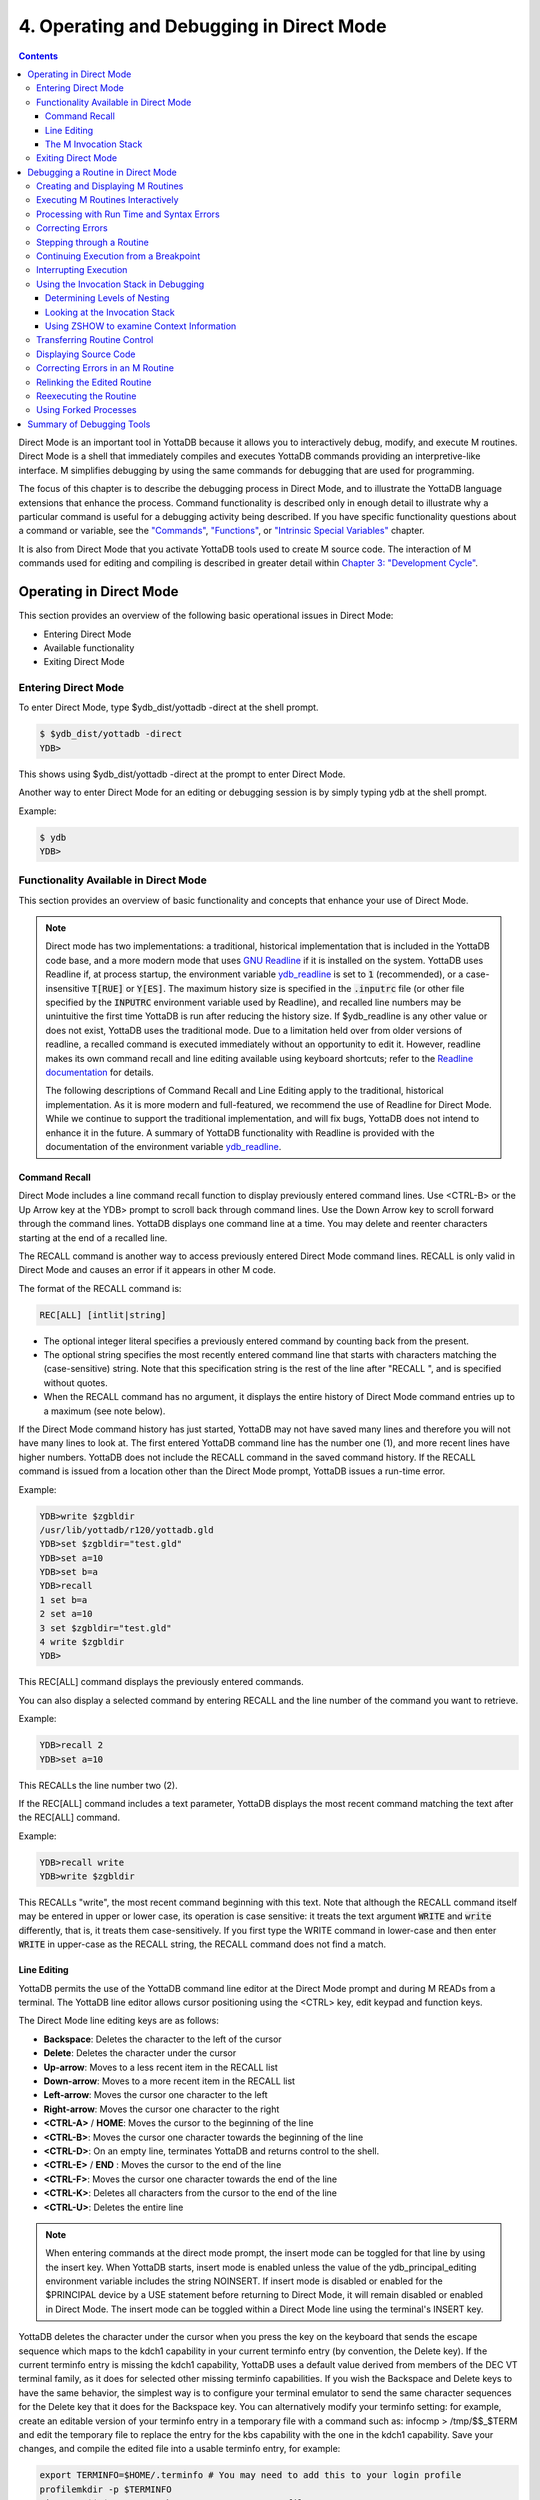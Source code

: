 .. ###############################################################
.. #                                                             #
.. # Copyright (c) 2017-2025 YottaDB LLC and/or its subsidiaries.#
.. # All rights reserved.                                        #
.. #                                                             #
.. # Portions Copyright (c) Fidelity National                    #
.. # Information Services, Inc. and/or its subsidiaries.         #
.. #                                                             #
.. #     This document contains the intellectual property        #
.. #     of its copyright holder(s), and is made available       #
.. #     under a license.  If you do not know the terms of       #
.. #     the license, please stop and do not read further.       #
.. #                                                             #
.. ###############################################################

.. index::
   Operating and Debugging in Direct Mode

=========================================
4. Operating and Debugging in Direct Mode
=========================================

.. contents::
   :depth: 5

Direct Mode is an important tool in YottaDB because it allows you to interactively debug, modify, and execute M routines. Direct Mode is a shell that immediately compiles and executes YottaDB commands providing an interpretive-like interface. M simplifies debugging by using the same commands for debugging that are used for programming.

The focus of this chapter is to describe the debugging process in Direct Mode, and to illustrate the YottaDB language extensions that enhance the process. Command functionality is described only in enough detail to illustrate why a particular command is useful for a debugging activity being described. If you have specific functionality questions about a command or variable, see the `"Commands" <./commands.html>`_, `"Functions" <./functions.html>`_, or `"Intrinsic Special Variables" <./isv.html>`_ chapter.

It is also from Direct Mode that you activate YottaDB tools used to create M source code. The interaction of M commands used for editing and compiling is described in greater detail within `Chapter 3: "Development Cycle" <./devcycle.html>`_.

-------------------------------------
Operating in Direct Mode
-------------------------------------

This section provides an overview of the following basic operational issues in Direct Mode:

* Entering Direct Mode
* Available functionality
* Exiting Direct Mode

+++++++++++++++++++++
Entering Direct Mode
+++++++++++++++++++++

To enter Direct Mode, type $ydb_dist/yottadb -direct at the shell prompt.

.. code-block:: bash

   $ $ydb_dist/yottadb -direct
   YDB>

This shows using $ydb_dist/yottadb -direct at the prompt to enter Direct Mode.

Another way to enter Direct Mode for an editing or debugging session is by simply typing ydb at the shell prompt.

Example:

.. code-block:: bash

   $ ydb
   YDB>


+++++++++++++++++++++++++++++++++++++++++++
Functionality Available in Direct Mode
+++++++++++++++++++++++++++++++++++++++++++

This section provides an overview of basic functionality and concepts that enhance your use of Direct Mode.

.. note::
   Direct mode has two implementations: a traditional, historical implementation that is included in the YottaDB code base, and a more modern mode that uses `GNU Readline <https://www.gnu.org/software/readline/>`_ if it is installed on the system. YottaDB uses Readline if, at process startup, the environment variable `ydb_readline <../AdminOpsGuide/basicops.html#ydb-readline>`_ is set to :code:`1` (recommended), or a case-insensitive :code:`T[RUE]` or :code:`Y[ES]`. The maximum history size is specified in the :code:`.inputrc` file (or other file specified by the :code:`INPUTRC` environment variable used by Readline), and recalled line numbers may be unintuitive the first time YottaDB is run after reducing the history size. If $ydb_readline is any other value or does not exist, YottaDB uses the traditional mode. Due to a limitation held over from older versions of readline, a recalled command is executed immediately without an opportunity to edit it. However, readline makes its own command recall and line editing available using keyboard shortcuts; refer to the `Readline documentation <https://tiswww.cwru.edu/php/chet/readline/rltop.html#Documentation>`_ for details.

   The following descriptions of Command Recall and Line Editing apply to the traditional, historical implementation. As it is more modern and full-featured, we recommend the use of Readline for Direct Mode. While we continue to support the traditional implementation, and will fix bugs, YottaDB does not intend to enhance it in the future. A summary of YottaDB functionality with Readline is provided with the documentation of the environment variable `ydb_readline <../AdminOpsGuide/basicops.html#ydb-readline>`_.

~~~~~~~~~~~~~~~
Command Recall
~~~~~~~~~~~~~~~

Direct Mode includes a line command recall function to display previously entered command lines. Use <CTRL-B> or the Up Arrow key at the YDB> prompt to scroll back through command lines. Use the Down Arrow key to scroll forward through the command lines. YottaDB displays one command line at a time. You may delete and reenter characters starting at the end of a recalled line.

The RECALL command is another way to access previously entered Direct Mode command lines. RECALL is only valid in Direct Mode and causes an error if it appears in other M code.

The format of the RECALL command is:

.. code-block:: none

   REC[ALL] [intlit|string]

* The optional integer literal specifies a previously entered command by counting back from the present.
* The optional string specifies the most recently entered command line that starts with characters matching the (case-sensitive) string. Note that this specification string is the rest of the line after "RECALL ", and is specified without quotes.
* When the RECALL command has no argument, it displays the entire history of Direct Mode command entries up to a maximum (see note below).

If the Direct Mode command history has just started, YottaDB may not have saved many lines and therefore you will not have many lines to look at. The first entered YottaDB command line has the number one (1), and more recent lines have higher numbers. YottaDB does not include the RECALL command in the saved command history. If the RECALL command is issued from a location other than the Direct Mode prompt, YottaDB issues a run-time error.

Example:

.. code-block:: bash

   YDB>write $zgbldir
   /usr/lib/yottadb/r120/yottadb.gld
   YDB>set $zgbldir="test.gld"
   YDB>set a=10
   YDB>set b=a
   YDB>recall
   1 set b=a
   2 set a=10
   3 set $zgbldir="test.gld"
   4 write $zgbldir
   YDB>

This REC[ALL] command displays the previously entered commands.

You can also display a selected command by entering RECALL and the line number of the command you want to retrieve.

Example:

.. code-block:: bash

   YDB>recall 2
   YDB>set a=10

This RECALLs the line number two (2).

If the REC[ALL] command includes a text parameter, YottaDB displays the most recent command matching the text after the REC[ALL] command.

Example:

.. code-block:: bash

   YDB>recall write
   YDB>write $zgbldir

This RECALLs "write", the most recent command beginning with this text. Note that although the RECALL command itself may be entered in upper or lower case, its operation is case sensitive: it treats the text argument :code:`WRITE` and :code:`write` differently, that is, it treats them case-sensitively. If you first type the WRITE command in lower-case and then enter :code:`WRITE` in upper-case as the RECALL string, the RECALL command does not find a match.

~~~~~~~~~~~~~
Line Editing
~~~~~~~~~~~~~

YottaDB permits the use of the YottaDB command line editor at the Direct Mode prompt and during M READs from a terminal. The YottaDB line editor allows cursor positioning using the <CTRL> key, edit keypad and function keys.

The Direct Mode line editing keys are as follows:

* **Backspace**: Deletes the character to the left of the cursor

* **Delete**: Deletes the character under the cursor

* **Up-arrow**: Moves to a less recent item in the RECALL list

* **Down-arrow**: Moves to a more recent item in the RECALL list

* **Left-arrow**: Moves the cursor one character to the left

* **Right-arrow**: Moves the cursor one character to the right

* **<CTRL-A>** / **HOME**: Moves the cursor to the beginning of the line

* **<CTRL-B>**: Moves the cursor one character towards the beginning of the line

* **<CTRL-D>**: On an empty line, terminates YottaDB and returns control to the shell.

* **<CTRL-E>** / **END** : Moves the cursor to the end of the line

* **<CTRL-F>**: Moves the cursor one character towards the end of the line

* **<CTRL-K>**: Deletes all characters from the cursor to the end of the line

* **<CTRL-U>**: Deletes the entire line

.. note::
   When entering commands at the direct mode prompt, the insert mode can be toggled for that line by using the insert key. When YottaDB starts, insert mode is enabled unless the value of the ydb_principal_editing environment variable includes the string NOINSERT. If insert mode is disabled or enabled for the $PRINCIPAL device by a USE statement before returning to Direct Mode, it will remain disabled or enabled in Direct Mode. The insert mode can be toggled within a Direct Mode line using the terminal's INSERT key.

YottaDB deletes the character under the cursor when you press the key on the keyboard that sends the escape sequence which maps to the kdch1 capability in your current terminfo entry (by convention, the Delete key). If the current terminfo entry is missing the kdch1 capability, YottaDB uses a default value derived from members of the DEC VT terminal family, as it does for selected other missing terminfo capabilities. If you wish the Backspace and Delete keys to have the same behavior, the simplest way is to configure your terminal emulator to send the same character sequences for the Delete key that it does for the Backspace key. You can alternatively modify your terminfo setting: for example, create an editable version of your terminfo entry in a temporary file with a command such as: infocmp > /tmp/$$_$TERM and edit the temporary file to replace the entry for the kbs capability with the one in the kdch1 capability. Save your changes, and compile the edited file into a usable terminfo entry, for example:

.. code-block:: bash

   export TERMINFO=$HOME/.terminfo # You may need to add this to your login profile
   profilemkdir -p $TERMINFO
   tic /tmp/$$_$TERM # or whatever your temporary file name was

When modifying terminfo capabilities, always look for unintended changes in the behavior of other applications, for example, text editors, that also rely on those capabilities. In the worst case, you may need to toggle between alternate terminfo entries for YottaDB and other applications while you evaluate different options. Also, for terminfo entries without the cud1 capability, YottaDB uses a linefeed when moving to the next line in direct mode.

~~~~~~~~~~~~~~~~~~~~~~~~
The M Invocation Stack
~~~~~~~~~~~~~~~~~~~~~~~~

The ANSI M Standard describes certain M operations in terms of how a stack-based virtual machine would operate. A stack is a repository for tracking temporary information on a "last-in/first-out" (LIFO) basis. M program behavior can be understood using a stack-based model. However, the standard is not explicit in defining how an implementation must maintain a stack or even whether it must use one at all.

The stack model provides a trail of routines currently in progress that shows the location of all the M operations that performed the invocations leading to the current point.

The ZSHOW command makes this stack information available within YottaDB. For more information, see :ref:`use-invocatn-stack-debug` in this chapter, and the command description at :ref:`zshow-command`.

+++++++++++++++++++++++++++++++
Exiting Direct Mode
+++++++++++++++++++++++++++++++

Five M commands can terminate a Direct Mode session:

* HALT
* ZHALT
* ZCONTINUE
* GOTO
* ZGOTO

The HALT command exits Direct Mode and terminates the M process.

The ZHALT command exits Direct Mode and returns the exit status to the calling environment.

The ZCONTINUE command instructs YottaDB to exit Direct Mode and resume routine execution at the current point in the M invocation stack. This may be the point where YottaDB interrupted execution and entered Direct Mode. However, when the Direct Mode interaction includes a QUIT command, it modifies the invocation stack and causes ZCONTINUE to resume execution at another point.

The GOTO and ZGOTO commands instruct YottaDB to leave Direct Mode, and transfer control to a specified entry reference.

----------------------------------------
Debugging a Routine in Direct Mode
----------------------------------------

To begin a debugging session on a specific routine, type the following command at the YottaDB prompt:

.. code-block:: bash

   YDB>DO ^routinename

You can also begin a debugging session by pressing <CTRL-C> after running an M application at the shell. To invoke Direct Mode by pressing <CTRL-C>, process must have the Principal Device in the CENABLE state and not have the device set to CTRAP=$C(3).

When YottaDB receives a <CTRL-C> command from the principal device, it invokes Direct Mode at the next opportunity, (usually at a point corresponding to the beginning of the next source line). YottaDB can also interrupt at a FOR loop iteration or during a command of indeterminate duration such as LOCK, OPEN or READ. The YottaDB USE command enables/disables the <CTRL-C> interrupt with the [NO]CENABLE deviceparameter. By default, YottaDB starts <CTRL-C> enabled. The default setting for <CTRL-C> is controlled by $ydb_nocenable which controls whether <CTRL-C> is enabled at process startup. If $ydb_nocenable has a value of 1, "TRUE" or "YES" (case-insensitive), and the process principal device is a terminal, $PRINCIPAL is initialized to a NOCENABLE state where the process does not recognize <CTRL-C> as a signal to enter direct mode. No value, or other values of $ydb_nocenable initialize $PRINCIPAL with the CENABLE state. The [NO]CENABLE deviceparameter on a USE command can still control this characteristic from within the process.

YottaDB displays the YDB> prompt on the principal device. Direct Mode accepts commands from, and reports errors to, the principal device. YottaDB uses the current device for all other I/O. If the current device does not match the principal device when YottaDB enters Direct Mode, YottaDB issues a warning message on the principal device. A USE command changes the current device. For more information on the USE command, see `Chapter 9: "Input/Output Processing" <./ioproc.html>`_.

The default "compile-as-written" mode of the YottaDB compiler lets you run a program with errors as part of the debugging cycle. The object code produced includes all lines that are correct and all commands on a line with an error, up to the error. When YottaDB encounters an error, it XECUTEs non empty values of $ETRAP or $ZTRAP. By default $ZTRAP contains a BREAK command, so YottaDB enters Direct Mode.

The rest of the chapter illustrates the debugging capabilities of YottaDB by taking a sample routine, dmex, through the debugging process. dmex is intended to read and edit a name, print the last and first name, and terminate if the name is an upper-case or lower-case "Q".

Each of the remaining sections of the chapter uses dmex to illustrate an aspect of the debugging process in YottaDB.

+++++++++++++++++++++++++++++++++++
Creating and Displaying M Routines
+++++++++++++++++++++++++++++++++++

To create or edit a routine, use the ZEDIT command. ZEDIT invokes the editor specified by the EDITOR environment variable, and opens the specified file. dmex.m, for editing.

Example:

.. code-block:: bash

   YDB>ZEDIT "dmex"

Once in the editor, use the standard editing commands to enter and edit text. When you finish editing, save the changes, which returns you to Direct Mode.

To display M source code for dmex, use the ZPRINT command.

Example:

.. code-block:: bash

   YDB>ZPRINT ^dmex
   dmex;dmex - Direct Mode example
   ;
   beg  for read !,"Name: ",name do name
      quit
   name
   set ln=$l(name)
     if ln,$extract("QUIT",1,ln)=$tr(name,"quit","QUIT") do
     . s name="Q"
     . quit
     if ln<30,bame?1.a.1"-".a1","1" "1a.ap do print quit
     write !,"Please use last-name, "
     write "first-name middle-initial or 'Q' to Quit."
     quit
   print
     write !,$piece(name,", ",2)," ",$piece(name,", ")
     quit
   YDB>

This uses the ZPRINT command to display the routine dmex.

.. note::
   The example misspells the variable name as bame.

+++++++++++++++++++++++++++++++++++
Executing M Routines Interactively
+++++++++++++++++++++++++++++++++++

To execute an M routine interactively, it is not necessary to explicitly compile and link your program. When you refer to an M routine that is not part of the current image, YottaDB automatically attempts to compile and ZLINK the program.

Example:

.. code-block:: bash

   YDB>DO ^dmex
   Name: Revere, Paul
   %YDB-E-UNDEF, Undefined local variable: bame
   At M source location name+3^dmex
   YDB>

In this example YottaDB places you in Direct Mode, but also cites an error found in the program with a run-time error message. In this example, it was a reference to "bame", which is undefined.

To see additional information about the error message, examine the $ECODE or $ZSTATUS special variables.

$ECODE is read-write intrinsic special variable that maintains a list of comma delimited codes that describe a history of past errors - the most recent ones appear at the end of the list. In $ECODE, standard errors are prefixed with an "M", user defined errors with a "U", and YottaDB errors with a "Z". A YottaDB code always follows a standard code.

$ZSTATUS is a read-write intrinsic special variable that maintains a string containing the error condition code and location of the last exception condition occurring during routine execution. YottaDB updates $ZSTATUS only for errors found in routines and not for errors entered at the Direct Mode prompt.

.. note::
   For more information on $ECODE and $STATUS see `Chapter 8: "Intrinsic Special Variables" <./isv.html>`_.

Example:

.. code-block:: bash

   YDB>WRITE $ECODE
   ,M6,Z150373850

This example uses a WRITE command to display $ECODE.

Example:

.. code-block:: bash

   YDB>WRITE $ZS
   150373850,name+3^dmex,%YDB-E-UNDEF, Undefined
   local variable: bame

This example uses a WRITE command to display $ZSTATUS. Note that the $ZSTATUS code is the same as the "Z" code in $ECODE.

You can record the error message number, and use the $ZMESSAGE function later to re-display the error message text.

Example:

.. code-block:: bash

   YDB>WRITE $ZM(150373850)
   %YDB-E-UNDEF, Undefined local variable: !AD

This example uses a WRITE command and the $ZMESSAGE function to display the error message generated in the previous example. $ZMESSAGE() is useful when you have a routine that produces several error messages that you may want to examine later. The error message reprinted using $ZMESSAGE() is generic; therefore, the code !AD appears instead of the specific undefined local variable displayed with the original message.

++++++++++++++++++++++++++++++++++++++++++
Processing with Run Time and Syntax Errors
++++++++++++++++++++++++++++++++++++++++++

When YottaDB encounters a run-time or syntax error, it stops executing and displays an error message. YottaDB reports the error in the message. In this case, YottaDB reports an undefined local variable and the line in error, name+3^dmex. Note that YottaDB re-displays the YDB> prompt so that debugging may continue.

To re-display the line and identify the error, use the ZPRINT command.

Example:

.. code-block:: bash

   YDB>ZPRINT, name+3
   %YDB-E-SPOREOL, Either a space or an end-of-line was expected but not found
   ZP, name+3
   ^_____
   YDB>

This example shows the result of incorrectly entering a ZPRINT command in Direct Mode. YottaDB reports the location of the syntax error in the command line with an arrow. $ECODE and $ZSTATUS do not maintain this error message because YottaDB did not produce the message during routine execution. Enter the correct syntax, (i.e., remove the comma) to re-display the routine line in error.

Example:

.. code-block:: bash

   YDB>WRITE $ZPOS
   name+3^dmex

This example writes the current line position.

$ZPOSITION is a read-only YottaDB special variable that provides another tool for locating and displaying the current line. It contains the current entry reference as a character string in the format label+offset^routine, where the label is the closest preceding label. The current entry reference appears at the top of the M invocation stack, which can also be displayed with a ZSHOW "S" command.

To display the current value of every local variable defined, use the ZWRITE command with no arguments.

Example:

.. code-block:: bash

   YDB>ZWRITE
   ln=12
   name="Revere, Paul"

This ZWRITE displays a listing of all the local variables currently defined.

.. note::
   ZWRITE displays the variable name. ZWRITE does not display a value for bame, confirming that it is not defined.

++++++++++++++++++++++++++
Correcting Errors
++++++++++++++++++++++++++

Use the ZBREAK command to establish a temporary breakpoint and specify an action. ZBREAK sets or clears routine-transparent breakpoints during debugging. This command simplifies debugging by interrupting execution at a specific point to examine variables, execute commands, or to start using ZSTEP to execute the routine line by line.

YottaDB suspends execution during execution when the entry reference specified by ZBREAK is encountered. If the ZBREAK does not specify an expression "action", the process uses the default (BREAK) and puts YottaDB into Direct Mode. If the ZBREAK does specify an expression "action", the process XECUTEs the value of "action", and does not enter Direct Mode unless the action includes a BREAK. The action serves as a "trace-point". The trace-point is silent unless the action specifies terminal output.

Example:

.. code-block:: bash

   YDB>ZBREAK name+3^dmex:"set bame=name"

This uses a ZBREAK with an action that SETs the variable bame equal to name.

++++++++++++++++++++++++++++
Stepping through a Routine
++++++++++++++++++++++++++++

The ZSTEP command provides a powerful tool to direct YottaDB execution. When you issue a ZSTEP from Direct Mode, YottaDB executes the program to the beginning of the next target line and performs the ZSTEP action.

The optional keyword portion of the argument specifies the class of lines where ZSTEP pauses its execution, and XECUTEs the ZSTEP action specified by the optional action portion of the ZSTEP argument. If the action is specified, it must be an expression that evaluates to valid YottaDB code. If no action is specified, ZSTEP XECUTEs the code specified by the $ZSTEP intrinsic special variable; by default $ZSTEP has the value "B", which causes YottaDB to enter Direct Mode.

ZSTEP actions, that include commands followed by a BREAK, perform the specified action, then enter Direct Mode. ZSTEP actions that do not include a BREAK perform the command action and continue execution. Use ZSTEP actions that issue conditional BREAKs and subsequent ZSTEPs to perform tasks such as testing for changes in the value of a variable.

Use ZSTEP to incrementally execute a routine or a series of routines. Execute any YottaDB command from Direct Mode at any ZSTEP pause. To resume normal execution, use ZCONTINUE. Note that ZSTEP arguments are keywords rather than expressions, and they do not allow indirection.

Example:

.. code-block:: bash

   YDB>ZSTEP INTO
   Break instruction encountered during ZSTEP action
   At M source location print^dmex
   YDB>ZSTEP OUTOF
   Paul Revere
   Name: Q
   %YDB-I-BREAKZST, Break instruction encountered during ZSTEP action
   At M source location name^dmex
   YDB>ZSTEP OVER
   Break instruction encountered during ZSTEP action
   At M source location name+1^dmex

This example shows using the ZSTEP command to step through the routine dmex, starting where the execution was interrupted by the undefined variable error. The ZSTEP INTO command executes line name+3 and interrupts execution at the beginning of line print.

The ZSTEP OUTOF continues execution until line name. The ZSTEP OVER, which is the default, executes until it encounters the next line at this level on the M invocation stack. In this case, the next line is name+1. The ZSTEP OVER could be replaced with a ZSTEP with no argument because they do the same thing.

++++++++++++++++++++++++++++++++++++++
Continuing Execution from a Breakpoint
++++++++++++++++++++++++++++++++++++++

Use the ZCONTINUE command to continue execution from the breakpoint.

Example:

.. code-block:: bash

   YDB>ZCONTINUE
   Paul Revere
   Name: q
   Name: QUIT
   Name: ?
   Please use last-name, first name middle-initial
   or 'Q' to Quit.
   Name:

This uses a ZCONTINUE command to resume execution from the point where it was interrupted. As a result of the ZBREAK action, bame is defined and the error does not occur again. Because the process does not terminate as intended when the name read has q as a value, we need to continue debugging.

+++++++++++++++++++++++
Interrupting Execution
+++++++++++++++++++++++

Press <CTRL-C> to interrupt execution, and return to the YottaDB prompt to continue debugging the program.

Example:

.. code-block:: bash

   %YDB-I-CTRLC, CTRLC_C encountered.
   YDB>

This invokes direct mode with a <CTRL-C>.

.. _use-invocatn-stack-debug:

++++++++++++++++++++++++++++++++++++++++
Using the Invocation Stack in Debugging
++++++++++++++++++++++++++++++++++++++++

M DOs, XECUTEs, and extrinsics add a level to the invocation stack. Matching QUITs take a level off the stack. When YottaDB executes either of these commands, an extrinsic function or an extrinsic special variable, it "pushes" information about the new environment on the stack. When YottaDB executes the QUIT, it "pops" the information about the discarded environment off the stack. It then reinstates the invoking routine information using the entries that have now arrived at the active end of the stack.

.. note::
   In the M stack model, a FOR command does not add a stack frame, and a QUIT that terminates a FOR loop does not remove a stack frame.

~~~~~~~~~~~~~~~~~~~~~~~~~~~~~~
Determining Levels of Nesting
~~~~~~~~~~~~~~~~~~~~~~~~~~~~~~

$STACK contains an integer value indicating the "level of nesting" caused by DO commands, XECUTE commands, and extrinsic functions in the M virtual stack.

$STACK has an initial value of zero (0), and increments by one with each DO, XECUTE, or extrinsic function. Any QUIT that does not terminate a FOR loop or any ZGOTO command decrements $STACK. In accordance with the M standard, a FOR command does not increase $STACK. M routines cannot modify $STACK with the SET or KILL commands.

Example:

.. code-block:: bash

   YDB>WRITE $STACK
   2
   YDB>WRITE $ZLEVEL
   3
   YDB>

This example shows the current values for $STACK and $ZLEVEL. $ZLEVEL is like $STACK except that uses one (1) as the starting level for the M stack, which $STACK uses zero (0), which means that $ZLEVEL is always one more than $STACK. Using $ZLEVEL with "Z" commands and functions, and $STACK with standard functions avoids the need to calculate the adjustment.

~~~~~~~~~~~~~~~~~~~~~~~~~~~~~~~~
Looking at the Invocation Stack
~~~~~~~~~~~~~~~~~~~~~~~~~~~~~~~~

The $STACK intrinsic special variable and the $STACK() function provide a mechanism to access M stack context information.

Example:

.. code-block:: bash

   YDB>WRITE $STACK
   2
   YDB>WRITE $STACK(2,"ecode")
   ,M6,Z150373850,
   YDB>WRITE $STACK(2,"place")
   name+3^dmex
   YDB>WRITE $STACK(2,"mcode")
   if ln<30,bame?1.a.1"-".a1","1" "1a.ap do print q
   YDB>

This example gets the value of $STACK and then uses that value to get various types of information about that stack level using the $STACK() function. The "ecode" value of the error information for level two, "place" is similar to $ZPOSITION, "mcode" is the code for the level.

In addition to the $STACK intrinsic special variable, which provides the current stack level, $STACK(-1) gives the highest level for which $STACK() can return valid information. Until there is an error, $STACK and $STACK(-1) are the same, but once $ECODE shows that there is an "current" error, the information returned by $STACK() is frozen to capture the state at the time of the error; it unfreezes after a SET $ECODE="".

Example:

.. code-block:: bash

   YDB>WRITE $STACK
   2
   YDB>WRITE $STACK(-1)
   2
   YDB>

This example shows that under the conditions created (in the above example), $STACK and $STACK(-1) have the same value.

The $STACK() can return information about lower levels.

Example:

.. code-block:: bash

   +1^GTM$DMOD
   YDB>WRITE $STACK(1,"ecode")
   YDB>WRITE $STACK(1,"place")
   beg^dmex
   YDB>WRITE $STACK(1,"mcode")
   beg for read !,"Name:",namde do name
   YDB>

This example shows that there was no error at $STACK level one, as well as the "place" and "mcode" information for that level.

~~~~~~~~~~~~~~~~~~~~~~~~~~~~~~~~~~~~~~~~~~~
Using ZSHOW to examine Context Information
~~~~~~~~~~~~~~~~~~~~~~~~~~~~~~~~~~~~~~~~~~~

The ZSHOW command displays information about the M environment.

Example:

.. code-block:: bash

   YDB>zshow "*"
   $DEVICE=""
   $ECODE=",M6,Z150373850,"
   $ESTACK=2
   $ETRAP=""
   $HOROLOG="64813,21971"
   $IO="/dev/pts/0"
   $JOB=14550
   $KEY=$C(13)
   $PRINCIPAL="/dev/pts/0"
   $QUIT=0
   $REFERENCE=""
   $STACK=2
   $STORAGE=2147483647
   $SYSTEM="47,ydb_sysid"
   $TEST=1
   $TLEVEL=0
   $TRESTART=0
   $X=0
   $Y=26
   $ZA=0
   $ZALLOCSTOR=680360
   $ZAUDIT=0
   $ZB=$C(13)
   $ZCHSET="M"
   $ZCLOSE=0
   $ZCMDLINE=""
   $ZCOMPILE=""
   $ZCSTATUS=0
   $ZDATEFORM=0
   $ZDIRECTORY="/path/to/the/current/directory"
   $ZEDITOR=0
   $ZEOF=0
   $ZERROR="Unprocessed $ZERROR, see $ZSTATUS"
   $ZGBLDIR="/path/to/the/global/directory"
   $ZHOROLOG="64813,21971,720675,14400"
   $ZININTERRUPT=0
   $ZINTERRUPT="IF $ZJOBEXAM()"
   $ZIO="/dev/pts/0"
   $ZJOB=0
   $ZKEY=""
   $ZLEVEL=3
   $ZMAXTPTIME=0
   $ZMODE="INTERACTIVE"
   $ZONLNRLBK=0
   $ZPATNUMERIC="M"
   $ZPIN="/dev/pts/0"
   $ZPOSITION="name+5^dmex"
   $ZPOUT="/dev/pts/0"
   $ZPROMPT="YDB>"
   $ZQUIT=0
   $ZREALSTOR=697936
   $ZRELDATE="20180614 00:33"
   $ZROUTINES=". /usr/local/lib/yottadb/r132 /usr/local/lib/yottadb/r132/plugin/o(/usr/local/lib/yottadb/r132/plugin/r)"
   $ZSOURCE=""
   $ZSTATUS="150373850,name+5^dmex,%YDB-E-UNDEF, Undefined local variable: bame"
   $ZSTEP="B"
   $ZSTRPLLIM=0
   $ZSYSTEM=0
   $ZTIMEOUT=-1
   $ZTDATA=0
   $ZTDELIM=""
   $ZTEXIT=""
   $ZTLEVEL=0
   $ZTNAME=""
   $ZTOLDVAL=""
   $ZTRAP="B"
   $ZTRIGGEROP=""
   $ZTSLATE=""
   $ZTUPDATE=""
   $ZTVALUE=""
   $ZTWORMHOLE=""
   $ZUSEDSTOR=671689
   $ZUT=1528970771720738
   $ZVERSION="YottaDB r1.32 Linux x86_64"
   $ZYERROR=""
   ln=8
   name="John Doe"
   /dev/pts/0 OPEN TERMINAL NOPAST NOESCA NOREADS TYPE WIDTH=165 LENG=48
   MLG:0,MLT:0
   GLD:*,REG:*,SET:0,KIL:0,GET:0,DTA:0,ORD:0,ZPR:0,QRY:0,LKS:0,LKF:0,CTN:0,DRD:0
   DWT:0,NTW:0,NTR:0,NBW:0,NBR:0,NR0:0,NR1:0,NR2:0,NR3:0,TTW:0,TTR:0,TRB:0,TBW:0,
   TBR:0,TR0:0,TR1:0,TR2:0,TR3:0,TR4:0,TC0:0,TC1:0,TC2:0,TC3:0,TC4:0,ZTR:0,DFL:0,
   DFS:0,JFL:0,JFS:0,JBB:0,JFB:0,JFW:0,JRL:0,JRP:0,JRE:0,JRI:0,JRO:0,JEX:0,DEX:0,
   CAT:0,CFE:0,CFS:0,CFT:0,CQS:0,CQT:0,CYS:0,CYT:0,BTD:0
   name+5^dmex    ($ZTRAP)
       (Direct mode)
   beg+1^dmex:51a6a6c4739b004094c4545246ce4d68
   +1^GTM$DMOD    (Direct mode)
   YDB>

This example uses the asterisk (*) argument to show all information that ZSHOW offers in this context. First are the Intrinsic Special Variables ($DEVICE-$ZYERROR, also available with ZSHOW "I"), then the local variables (bame, ln and name, also available with ZSHOW "V"), then the ZBREAK locations (name+3^dmex, also available with ZSHOW "B"), then the device information (also available with ZSHOW "D"), then the M stack (also available with ZSHOW "S"). ZSHOW "S" is the default for ZSHOW with no arguments.

Context information that does not exist in this example includes M LOCKs of this process (ZSHOW "L").

In addition to directing its output to the current device, ZSHOW can place its output in a local or global variable array. For more information, see the command description :ref:`zshow-command`.

.. note::
   ZSHOW "V" produces the same output as ZWRITE with no arguments, but ZSHOW "V" can be directed to a variable as well as a device.

++++++++++++++++++++++++++++++++
Transferring Routine Control
++++++++++++++++++++++++++++++++

The ZGOTO command transfers control from one part of the routine to another, or from one routine to another, using the specified entry reference. The ZGOTO command takes an optional integer expression that indicates the M stack level reached by performing the ZGOTO, and an optional entry reference specifying the location to where ZGOTO transfers control. A ZGOTO command, with an entry reference, performs a function similar to the GOTO command with the additional capability of reducing the M stack level. In a single operation, the process executes $ZLEVEL-intexpr, implicit QUITs from DO or extrinsic operations, and a GOTO operation transferring control to the named entry reference.

The ZGOTO command leaves the invocation stack at the level of the value of the integer expression. YottaDB implicitly terminates any intervening FOR loops and unstacks variables stacked with NEW commands, as appropriate.

ZGOTO $ZLEVEL:LABEL^ROUTINE takes the same action as GO LABEL^ROUTINE.

ZGOTO $ZLEVEL-1 produces the same result as QUIT (followed by ZCONTINUE, if in Direct Mode).

If the integer expression evaluates to a value greater than the current value of $ZLEVEL, or less than zero (0), YottaDB issues a run-time error.

If ZGOTO has no entry reference, it performs some number of implicit QUITs and transfers control to the next command at the specified level. When no argument is specified, ZGOTO 1 is the result, and operation resumes at the lowest level M routine as displayed by ZSHOW "S". In the image invoked by yottadb -direct, or a similar image, a ZGOTO without arguments returns the process to Direct Mode.

+++++++++++++++++++++++++++++
Displaying Source Code
+++++++++++++++++++++++++++++

Use the ZPRINT command to display source code lines selected by its argument. ZPRINT allows you to display the source for the current routine and any other related routines. Use the ZPRINT command to display the last call level.

Example:

.. code-block:: bash

   YDB>ZPRINT beg
   beg for read !,"Name: ",name do name

This example uses a ZPRINT command to print the line indicated as the call at the top of the stack. Notice that the routine has an error in logic. The line starting with the label beg has a FOR loop with no control variable, no QUIT, and no GOTO. There is no way out of the FOR loop.

++++++++++++++++++++++++++++++++++
Correcting Errors in an M Routine
++++++++++++++++++++++++++++++++++

Now that the routine errors have been identified, correct them in the M source file. Use ZEDIT to invoke the editor and open the file for editing. Correct the errors previously identified and enter to exit the editor.

Example:

.. code-block:: bash

   YDB>ZEDIT "dmex.m"
   dmex;dmex - Direct Mode example
   ;
   beg
     for read !,"Name: ",name do name
     quit
   name
     set ln=$l(name)
     if ln,$extract("QUIT",1,ln)=$tr(name,"quit","QUIT") do
     . set name="Q"
     if ln<30,name?1.a.1"-".a1","1" "1a.ap do print q
     write !,"Please use last-name, "
     write "first-name middle-initial or 'Q' to Quit."
     quit
   print
     write !,$piece(name,", ",2)," ",$piece(name,", ")
     quit
   YDB>

This example shows the final state of a ZEDIT session of dmex.m. Note that the infinite FOR loop at line beg is corrected.

++++++++++++++++++++++++++++++++
Relinking the Edited Routine
++++++++++++++++++++++++++++++++

Use the ZLINK command to add the edited routine to the current image. ZLINK automatically recompiles and relinks the routine. If the routine was the most recent one ZEDITed or ZLINKed, you do not have to specify the routine name with the ZLINK command.

.. note::
   When you issue a DO command, YottaDB determines whether the routine is part of the current image, and whether compiling or linking is necessary. Because this routine is already part of the current image, YottaDB does not recompile or relink the edited version of the routine if you run the routine again without ZLINKing it first. Therefore, YottaDB executes the previous routine image and not the edited routine.

.. note::
   You may have to issue a ZGOTO or a QUIT command to remove the unedited version of the routine from the M invocation stack before ZLINKing the edited version.

Example:

.. code-block:: bash

   YDB>ZLINK
   Cannot ZLINK an active routine

This illustrates a YottaDB error report caused by an attempt to ZLINK a routine that is part of the current invocation stack.

To ZLINK the routine, remove any invocation levels for the routine off of the call stack. You may use the ZSHOW "S" command to display the current state of the call stack. Use the QUIT command to remove one level at a time from the call stack. Use the ZGOTO command to remove multiple levels off of the call stack.

Example:

.. code-block:: bash

   YDB>ZSHOW "S"
   name+3^dmex ($ZTRAP) (Direct mode)
   beg^dmex (Direct mode)
   ^GTM$DMOD (Direct mode)
   YDB>ZGOTO
   YDB>ZSHOW "S"
   ^GTM$DMOD (Direct mode)
   YDB>ZLINK

This example uses a ZSHOW "S" command to display the current state of the call stack. A ZGOTO command without an argument removes all the calling levels above the first from the stack. The ZLINK automatically recompiles and relinks the routine, thereby adding the edited routine to the current image.

++++++++++++++++++++++++++++++++
Reexecuting the Routine
++++++++++++++++++++++++++++++++

Re-display the DO command using the RECALL command.

Execute the routine using the DO command.

Example:

.. code-block:: bash

   YDB>D ^dmex
   Name: Revere, Paul
   Paul Revere
   Name: q

This example illustrates a successful execution of dmex.

++++++++++++++++++++++++
Using Forked Processes
++++++++++++++++++++++++

The ZSYSTEM command creates a new process called the child process, and passes its argument to the shell for execution. The new process executes in the same directory as the initiating process. The new process has the same operating system environment, such as environment variables and input/output devices, as the initiating process. The initiating process pauses until the new process completes before continuing execution.

Example:

.. code-block:: bash

   YDB>ZSYSTEM
   $ ls dmex.*
   dmex.m dmex.o
   $ ps
   PID TTY TIME COMMAND
   7946 ttyp0 0:01 sh
   7953 ttyp0 0:00 ydb
   7955 ttyp0 0:00 ps
   $ exit
   YDB>

This example uses ZSYSTEM to create a child process, perform some shell actions, and return to YottaDB.

----------------------------------
Summary of Debugging Tools
----------------------------------

The following table summarizes YottaDB commands, functions, and intrinsic special variables available for debugging. For more information on these commands, functions, and special variables, see the `"Commands" <./commands.html>`_, `"Functions" <./functions.html>`_, and `"Intrinsic Special Variables" <./isv.html>`_ chapters.

For more information on syntax and run-time errors during Direct Mode, see `Chapter 13: "Error Processing" <./errproc.html>`_.

**Debugging Tools**

+---------------------------+-----------------------------------------------------------------------------------------------------------------------------+
| Extension                 | Explanation                                                                                                                 |
+===========================+=============================================================================================================================+
| :ref:`ecode-isv`          | Contains a list of errors since it was last cleared                                                                         |
+---------------------------+-----------------------------------------------------------------------------------------------------------------------------+
| :ref:`stack-isv`          | Contains the current level of DO/XECUTE nesting from a base of zero (0).                                                    |
+---------------------------+-----------------------------------------------------------------------------------------------------------------------------+
| :ref:`stack-function`     | Returns information about the M virtual stack context, most of which freezes when an error changes $ECODE from the empty    |
|                           | string to a list value.                                                                                                     |
+---------------------------+-----------------------------------------------------------------------------------------------------------------------------+
| :ref:`zbreak-command`     | Establishes a temporary breakpoint, with optional count and M action.                                                       |
+---------------------------+-----------------------------------------------------------------------------------------------------------------------------+
| :ref:`zcompile-command`   | Invokes the YottaDB compiler without a corresponding ZLINK.                                                                 |
+---------------------------+-----------------------------------------------------------------------------------------------------------------------------+
| :ref:`zcontinue-command`  | Continues routine execution from a break.                                                                                   |
+---------------------------+-----------------------------------------------------------------------------------------------------------------------------+
| :ref:`zedit-command`      | Invokes the UNIX text editor specified by the EDITOR environment variable.                                                  |
+---------------------------+-----------------------------------------------------------------------------------------------------------------------------+
| :ref:`zgoto-command`      | Removes zero or more levels from the M invocation stack and transfers control.                                              |
+---------------------------+-----------------------------------------------------------------------------------------------------------------------------+
| :ref:`zlink-command`      | Includes a new or modified M routine in the current M image; automatically recompiles if necessary.                         |
+---------------------------+-----------------------------------------------------------------------------------------------------------------------------+
| :ref:`zmessage-command`   | Signals a specified condition.                                                                                              |
+---------------------------+-----------------------------------------------------------------------------------------------------------------------------+
| :ref:`zprint-command`     | Displays lines of source code.                                                                                              |
+---------------------------+-----------------------------------------------------------------------------------------------------------------------------+
| :ref:`zshow-command`      | Displays information about the M environment.                                                                               |
+---------------------------+-----------------------------------------------------------------------------------------------------------------------------+
| :ref:`zstep-command`      | Incrementally executes a routine to the beginning of the next line of the specified type.                                   |
+---------------------------+-----------------------------------------------------------------------------------------------------------------------------+
| :ref:`zsystem-command`    | Invokes the shell, creating a forked process.                                                                               |
+---------------------------+-----------------------------------------------------------------------------------------------------------------------------+
| :ref:`zwrite-command`     | Displays all or some local or global variables.                                                                             |
+---------------------------+-----------------------------------------------------------------------------------------------------------------------------+
| :ref:`zcstatus-isv`       | Contains the value of the status code for the last compile performed by a ZCOMPILE command.                                 |
+---------------------------+-----------------------------------------------------------------------------------------------------------------------------+
| :ref:`zedit-command`      | Contains the status code for the last ZEDit.                                                                                |
+---------------------------+-----------------------------------------------------------------------------------------------------------------------------+
| :ref:`zlevel-isv`         | Contains the current level of DO/EXECUTE nesting.                                                                           |
+---------------------------+-----------------------------------------------------------------------------------------------------------------------------+
| :ref:`zmessage-function`  | Returns the text associated with an error condition code.                                                                   |
+---------------------------+-----------------------------------------------------------------------------------------------------------------------------+
| :ref:`zposition-isv`      | Contains a string indicating the current execution location.                                                                |
+---------------------------+-----------------------------------------------------------------------------------------------------------------------------+
| :ref:`zprompt-isv`        | Controls the symbol displayed as the direct mode prompt.                                                                    |
+---------------------------+-----------------------------------------------------------------------------------------------------------------------------+
| :ref:`zroutines-isv`      | Contains a string specifying a directory list containing the object, and optionally, the source files.                      |
+---------------------------+-----------------------------------------------------------------------------------------------------------------------------+
| :ref:`zsource-isv`        | Contains the name of the M source program most recently ZLINKed or ZEDITed; default name for next ZEDIT or ZLINK.           |
+---------------------------+-----------------------------------------------------------------------------------------------------------------------------+
| :ref:`zstatus-isv`        | Contains error condition code and location of the last exception condition occurring during routine execution.              |
+---------------------------+-----------------------------------------------------------------------------------------------------------------------------+
| :ref:`zstep-isv`          | Controls the default ZSTep action.                                                                                          |
+---------------------------+-----------------------------------------------------------------------------------------------------------------------------+
| :ref:`zsystem-isv`        | Contains the status code of the last ZSYSTEM.                                                                               |
+---------------------------+-----------------------------------------------------------------------------------------------------------------------------+



.. raw:: html

    <img referrerpolicy="no-referrer-when-downgrade" src="https://download.yottadb.com/MProgGuide.png" />
